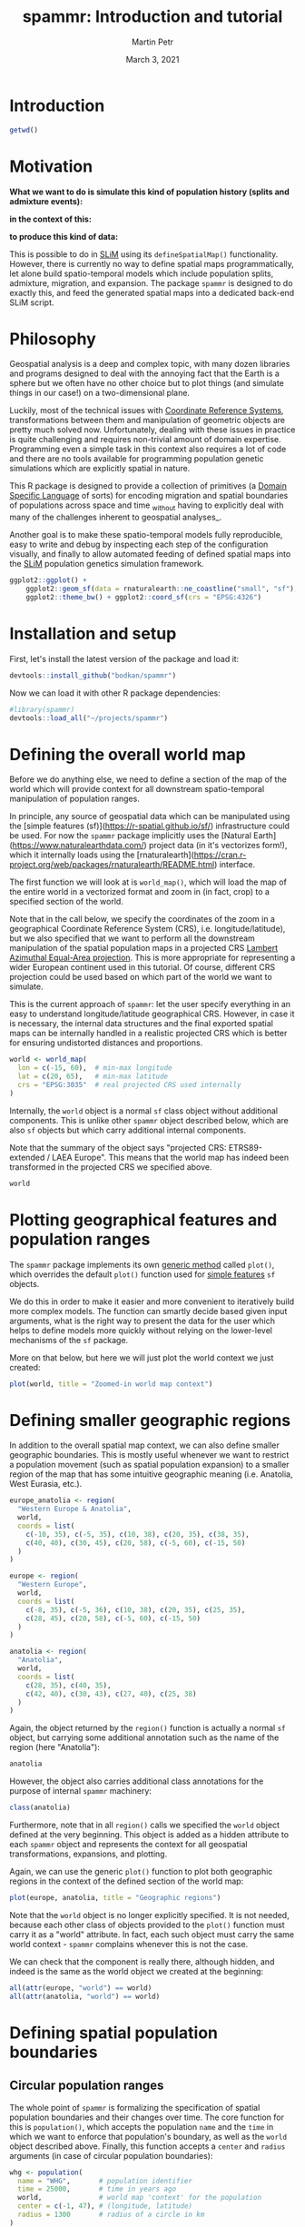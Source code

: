#+title: spammr: Introduction and tutorial
#+author: Martin Petr
#+date: March 3, 2021
#+property: header-args:R :session *R:tutorial* :exports both
#+property: header-args:R+ :output-dir tutorial :width 1000 :height 600

#+begin_comment
#+property: header-args:R+ :eval no-export
#+property: header-args:ditaa :eval no-export
#+end_comment


* Introduction

#+BEGIN_SRC R
getwd()
#+END_SRC

#+RESULTS:
: /Users/martin_petr/projects/spammr/vignettes

* Motivation

**What we want to do is simulate this kind of population history
(splits and admixture events):**

[[file:figures/admixture_graph.png]]

**in the context of this:**

[[file:figures/haak_map.png]]

**to produce this kind of data:**

[[file:figures/sim_data.png]]

This is possible to do in [[https://messerlab.org/slim/][SLiM]] using its =defineSpatialMap()=
functionality. However, there is currently no way to define spatial
maps programmatically, let alone build spatio-temporal models which
include population splits, admixture, migration, and expansion. The
package =spammr= is designed to do exactly this, and feed the
generated spatial maps into a dedicated back-end SLiM script.







* Philosophy

Geospatial analysis is a deep and complex topic, with many dozen
libraries and programs designed to deal with the annoying fact that
the Earth is a sphere but we often have no other choice but to plot
things (and simulate things in our case!) on a two-dimensional plane.

Luckily, most of the technical issues with [[https://en.wikipedia.org/wiki/Spatial_reference_system][Coordinate Reference
Systems]], transformations between them and manipulation of geometric
objects are pretty much solved now. Unfortunately, dealing with these
issues in practice is quite challenging and requires non-trivial
amount of domain expertise. Programming even a simple task in this
context also requires a lot of code and there are no tools available
for programming population genetic simulations which are explicitly
spatial in nature.

This R package is designed to provide a collection of primitives (a
[[https://en.wikipedia.org/wiki/Domain-specific_language][Domain Specific Language]] of sorts) for encoding migration and spatial
boundaries of populations across space and time _without having to
explicitly deal with many of the challenges inherent to geospatial
analyses_.

Another goal is to make these spatio-temporal models fully
reproducible, easy to write and debug by inspecting each step of the
configuration visually, and finally to allow automated feeding of
defined spatial maps into the [[https://messerlab.org/slim/][SLiM]] population genetics simulation
framework.



#+begin_src R :results output file graphics :file world.png
ggplot2::ggplot() +
    ggplot2::geom_sf(data = rnaturalearth::ne_coastline("small", "sf"), fill = NA, color = "black") +
    ggplot2::theme_bw() + ggplot2::coord_sf(crs = "EPSG:4326")
#+END_SRC

#+RESULTS:
[[file:tutorial/world.png]]






* Installation and setup

First, let's install the latest version of the package and load it:

#+BEGIN_SRC R :export code :eval no
devtools::install_github("bodkan/spammr")
#+END_SRC


Now we can load it with other R package dependencies:

#+BEGIN_SRC R
#library(spammr)
devtools::load_all("~/projects/spammr")
#+END_SRC



















* Defining the overall world map

Before we do anything else, we need to define a section of the map of
the world which will provide context for all downstream
spatio-temporal manipulation of population ranges.

In principle, any source of geospatial data which can be manipulated
using the [simple features (sf)](https://r-spatial.github.io/sf/)
infrastructure could be used. For now the =spammr= package implicitly
uses the [Natural Earth](https://www.naturalearthdata.com/) project
data (in it's vectorizes form!), which it internally loads using the
[rnaturalearth](https://cran.r-project.org/web/packages/rnaturalearth/README.html)
interface.

The first function we will look at is =world_map()=, which will load
the map of the entire world in a vectorized format and zoom in (in
fact, crop) to a specified section of the world.

Note that in the call below, we specify the coordinates of the zoom in
a geographical Coordinate Reference System (CRS),
i.e. longitude/latitude), but we also specified that we want to
perform all the downstream manipulation of the spatial population maps
in a projected CRS [[https://epsg.io/3035][Lambert Azimuthal Equal-Area projection]]. This is
more appropriate for representing a wider European continent used in
this tutorial. Of course, different CRS projection could be used based
on which part of the world we want to simulate.

This is the current approach of =spammr=: let the user specify
everything in an easy to understand longitude/latitude geographical
CRS. However, in case it is necessary, the internal data structures
and the final exported spatial maps can be internally handled in a
realistic projected CRS which is better for ensuring undistorted
distances and proportions.

#+begin_src R :exports code :results none
world <- world_map(
  lon = c(-15, 60),  # min-max longitude
  lat = c(20, 65),   # min-max latitude
  crs = "EPSG:3035"  # real projected CRS used internally
)
#+end_src

Internally, the =world= object is a normal =sf= class object without
additional components. This is unlike other =spammr= object described
below, which are also =sf= objects but which carry additional internal
components.

Note that the summary of the object says "projected CRS:
ETRS89-extended / LAEA Europe". This means that the world map has
indeed been transformed in the projected CRS we specified above.

#+begin_src R :results output
world
#+end_src












* Plotting geographical features and population ranges

The =spammr= package implements its own [[https://adv-r.hadley.nz/s3.html#s3-methods][generic method]] called
=plot()=, which overrides the default =plot()= function used for
[[https://r-spatial.github.io/sf/index.html][simple features]] =sf= objects.

We do this in order to make it easier and more convenient to
iteratively build more complex models. The function can smartly decide
based given input arguments, what is the right way to present the data
for the user which helps to define models more quickly without relying
on the lower-level mechanisms of the =sf= package.

More on that below, but here we will just plot the world context we
just created:

#+begin_src R :results output file graphics :file zoom.png
plot(world, title = "Zoomed-in world map context")
#+end_src












* Defining smaller geographic regions

In addition to the overall spatial map context, we can also define
smaller geographic boundaries. This is mostly useful whenever we want
to restrict a population movement (such as spatial population
expansion) to a smaller region of the map that has some intuitive
geographic meaning (i.e. Anatolia, West Eurasia, etc.).

#+begin_src R :exports code :results none
europe_anatolia <- region(
  "Western Europe & Anatolia",
  world,
  coords = list(
    c(-10, 35), c(-5, 35), c(10, 38), c(20, 35), c(38, 35),
    c(40, 40), c(30, 45), c(20, 58), c(-5, 60), c(-15, 50)
  )
)

europe <- region(
  "Western Europe",
  world,
  coords = list(
    c(-8, 35), c(-5, 36), c(10, 38), c(20, 35), c(25, 35),
    c(28, 45), c(20, 58), c(-5, 60), c(-15, 50)
  )
)

anatolia <- region(
  "Anatolia",
  world,
  coords = list(
    c(28, 35), c(40, 35),
    c(42, 40), c(30, 43), c(27, 40), c(25, 38)
  )
)
#+end_src


Again, the object returned by the =region()= function is actually a
normal =sf= object, but carrying some additional annotation such as
the name of the region (here "Anatolia"):

#+begin_src R :results output
anatolia
#+end_src

However, the object also carries additional class annotations for the
purpose of internal =spammr= machinery:

#+begin_src R :results output
class(anatolia)
#+end_src


Furthermore, note that in all =region()= calls we specified the
=world= object defined at the very beginning. This object is added as
a hidden attribute to each =spammr= object and represents the context
for all geospatial transformations, expansions, and plotting.

Again, we can use the generic =plot()= function to plot both
geographic regions in the context of the defined section of the world
map:

#+begin_src R :results output file graphics :file regions.png
plot(europe, anatolia, title = "Geographic regions")
#+end_src

Note that the =world= object is no longer explicitly specified. It is
not needed, because each other class of objects provided to the
=plot()= function must carry it as a "world" attribute. In fact, each
such object must carry the same world context - =spammr= complains
whenever this is not the case.

We can check that the component is really there, although hidden, and
indeed is the same as the world object we created at the beginning:

#+begin_src R :results output
all(attr(europe, "world") == world)
all(attr(anatolia, "world") == world)
#+end_src















* Defining spatial population boundaries

** Circular population ranges

The whole point of =spammr= is formalizing the specification of
spatial population boundaries and their changes over time. The core
function for this is =population()=, which accepts the population
=name= and the =time= in which we want to enforce that population's
boundary, as well as the =world= object described above. Finally, this
function accepts a =center= and =radius= arguments (in case of
circular population boundaries):

#+begin_src R :results none
whg <- population(
  name = "WHG",       # population identifier
  time = 25000,       # time in years ago
  world,              # world map 'context' for the population
  center = c(-1, 47), # (longitude, latitude)
  radius = 1300       # radius of a circle in km
)
#+end_src

If we call the =plot()= function on the returned object, we have the
option to either plot the population range in its "raw" form or in its
"rendered" form, in which case the raw boundary is intersected with
spatial landscape (removing large bodies of water, etc.).

The 'rendered' form is what is ultimately exported in a serialized
form (see below) to be loaded as a spatial map into SLiM. This is why
the =plot()= function renders population ranges by default.

#+begin_src R :results output file graphics :file circle-raw.png
plot(whg, rendering = F, title = "'Raw' population range")
#+end_src

#+begin_src R :results output file graphics :file circle-rendered.png
plot(whg, title = "'Rendered' population range")
#+end_src

** Polygon population ranges

Alternatively, it is also possible to define finer population
boundaries using a polygon geometry object (=coords== argument) or a
region object created by the =region()= function above. Again, as a
reminder, note that all coordinates are described in the context of
the geographic CRS.

#+begin_src R :results none
whg <- population(
  name = "WHG",   # population identifier
  time = 25000,   # time in years ago
  world,          # world map 'context' for the population
  region = europe # geographic region object
)
#+end_src

#+begin_src R :results output file graphics :file poly-raw.png
plot(whg, rendering = F, title = "'Raw' population range")
#+end_src

#+begin_src R :results output file graphics :file poly-rendered.png
plot(whg, title = "'Rendered' population range")
#+end_src

Let's create more populations and their boundaries:

#+begin_src R :results none
ana <- population(
  name = "ANA", time = 9000, world,
  center = c(34, 38), radius = 700,
  region = anatolia
)

yam <- population(
  name = "YAM", time = 7000, world,
  coords = list(   # polygon specified using coordinates of vertices
    c(26, 50), c(38, 49), c(48, 50),
    c(48, 56), c(38, 59), c(26, 56)
  )
)

neol <- population(
  name= "NEOL", time = 7000, world,
  center = c(10, 48), radius = 800
)
#+end_src













* Spatial population expansion

We can simulate the expanding range of a population using the function
=expand()=, which accepts a parameter specifying by how many
kilometers should the boundary expand (the =by= argument), how long
should the expansion take (the =duration= argument) and how many
intermediate spatial map snapshots should be exported representing
this expansion (the =snapshots= argument).

For instance, let's represent the expansion of Anatolian farmers (this
uses an optional parameter =region= which restricts the expansion only
to Europe, instead of all around Anatolia).

#+begin_src R :results output file graphics :file ana.png
plot(ana, title = "Anatolian farmer population")
#+end_src

#+begin_src R :results none
ana <- ana %>%
  expand(
    by = 2500,
    duration = 5000,
    snapshots = 10,
    region = europe_anatolia
  )
#+end_src

Note that in principle, you could specify the entire spatio-temporal
history of a population in a single pipeline using the pipe operator
=%>%=.

We can inspect the object returned by the =expand()= function and see
that it contains he spatial maps ("snapshots") of the expansion
process across time:

#+begin_src R :results output
ana
#+end_src

We can (and should) check the results visually:

#+begin_src R :results output file graphics :file anaexp.png
plot(ana, title = "Anatolian expansion into Europe")
#+end_src

To visually see what is really going on behind the scene, we can
produce the complete, unrendered form of the expansion:

#+begin_src R :results output file graphics :file anaexp-raw.png
plot(ana, title = "Anatolian expansion into Europe (not rendered)", rendering = F)
#+end_src












* Population migration across the landscape

To specify an explicit population movement (not expansion from a
single starting location), we can use the function =migrate()=. This
accepts the coordinates of the destination point (=towards=), the
=duration= of the migration, and the number of individual spatial maps
to save during export (=snapshots=, same as the =expand()= function
above).

#+begin_src R :results output file graphics :file yam.png
plot(yam, title = "Yamnaya range")
#+end_src

#+begin_src R :results none
yam <- yam %>%
  migrate(
    towards = c(10, 48), # migrate towards this point
    duration = 1000,     # how many years does the migration take?
    snapshots = 8        # how many intermediate maps should be saved?
)
#+end_src

We can inspect the object returned by the =migrate()= function and see
that it contains not just the first YAM population range at 7000 years
ago, but also the ranges of the intermediate locations:

#+begin_src R :results output
yam
#+end_src

Checking the result visually again, we see:

#+begin_src R :results output file graphics :file migr.png
plot(yam, title = "Intermediate migration maps")
#+end_src



















* Plotting the combined population ranges

The generic function =plot()= can handle a combination of population
ranges, and can partition them in individual facets. This is very
useful for visual inspection of the specified model and for looking
for potential issues before the export of individual spatio-temporal
maps.

#+begin_src R :results output file graphics :file allpops.png
plot(whg, neol, yam, ana)
#+end_src














* Rasterization and export

OK, so far so good. We have nice and fancy way to plot colorful shapes
on a map, representing spatio-temporal population dynamics.

The ultimate goal of =spammr= is a formal specification of
spatio-temporal population models for the purpose of forward
simulations in SLiM. The crucial piece of machinery which connects the
=spammr= R package with SLiM is an Eidos function called
=defineSpatialMap()= which, among other parameters, accepts a
two-dimensional matrix (essentially, a raster image) describing a
spatial simulation landscape. See SLiM manual for more information.

**TODO: write a short tutorial on the SLiM side of the problem too.**

How do we link the visual (still vectorized!) spatial population
ranges shown above to SLiM? We need to export them in a rasterized
form as greyscale bitmaps The key is a =spammr= function
=rasterize()=.

Without any arguments, the function simply generates a (named) list of
ggplot2 objects:

#+begin_src R :results output
raster_maps <- rasterize(whg, ana, neol, yam)
names(raster_maps)
#+end_src

Each of these objects contains a black-and-white rasterized version of
the population range at a particular snapshot in time. Let's plot one
of them (representing the spatial range of the Anatolian farmers 5,500
thousand years ago - already at the stage in which they migrated to
central Europe):

#+begin_src R :results output file graphics :file raster_one.png
raster_maps[["ANA_5500"]]
#+end_src

And here's the whole series:

#+begin_src R :results output file graphics :file raster_all.png
patchwork::wrap_plots(raster_maps)
#+end_src

This is what will be ultimately loaded into SLiM, using our back-end
SLiM script which will swap different spatial maps in and out, as
needed throughout the course of the simulation.

Normally, we will save each spatial map into a directory, to which we
will then direct the backend SLiM script. The same directory will also
contain other information about population splits, admixture events,
etc.

#+begin_src R :results none
rasterize(
  whg, ana, neol, yam, outdir = "/tmp/spammr-model"
)
#+end_src

Let's check the contents of the directory:

#+begin_src R :results output
list.files("/tmp/spammr-model")
#+end_src


#+begin_src R :exports none
unlink("/tmp/spammr-model", recursive = TRUE, force = FALSE)
#+end_src








* TODO and open questions

** 1. How to tie the visual configuration to an explicit admixture graph?

I.e., a population _A_ splitting from a population _B_ at a time _t_, with a _Ne_ of X.

Should this be represented as columns in the annotation data frame in each =sf= object?

Should this be encoded in a separate table?

** 2. How to validate the entire model?

Currently, the "compilation" procedure dumps the spatial maps in a given format on disk. Presumably (having solved item 1. above), we would also save the table of split times, as well as the table of admixture edges _and_ a table of spatial maps.

The compilation process should validate that the configured visual/split/admixture model is meaningful:

i) Population migration maps should overlap to a reasonable degree? I.e. there should be a sufficient continuity/overlap between consecutive spatial maps over time.

ii) The overlap model should form a directed acyclic graph - there should be no "unreachable" population states.

** 3. How to actually implement admixture in a spatial context?

For instance, how to enforce that a population _C_ contributes 60% of its ancestry to a population _D_? What sort of meaning does it actually have in the context of spatial maps and how they will be utilized by the back-end SLiM script?

** 4. At which stage should the the user specify SLiM bits relevant to their work?

There's a clear conflict between every SLiM script being tailored to each specific use-case and the fact that I want to make things as reproducible and automatic as possible.

I have a nice generic SLiM back-end that slurps in the spatial maps,
defines population splits and migrations... but that's just the
demographic part. Should the user modify that script in SLiM GUI
(which is awesome and a big reason to use SLiM in the first place)?
This hurts the reproducibility, but I can't reasonably implement an R
interface to every possible SLiM use-case.
